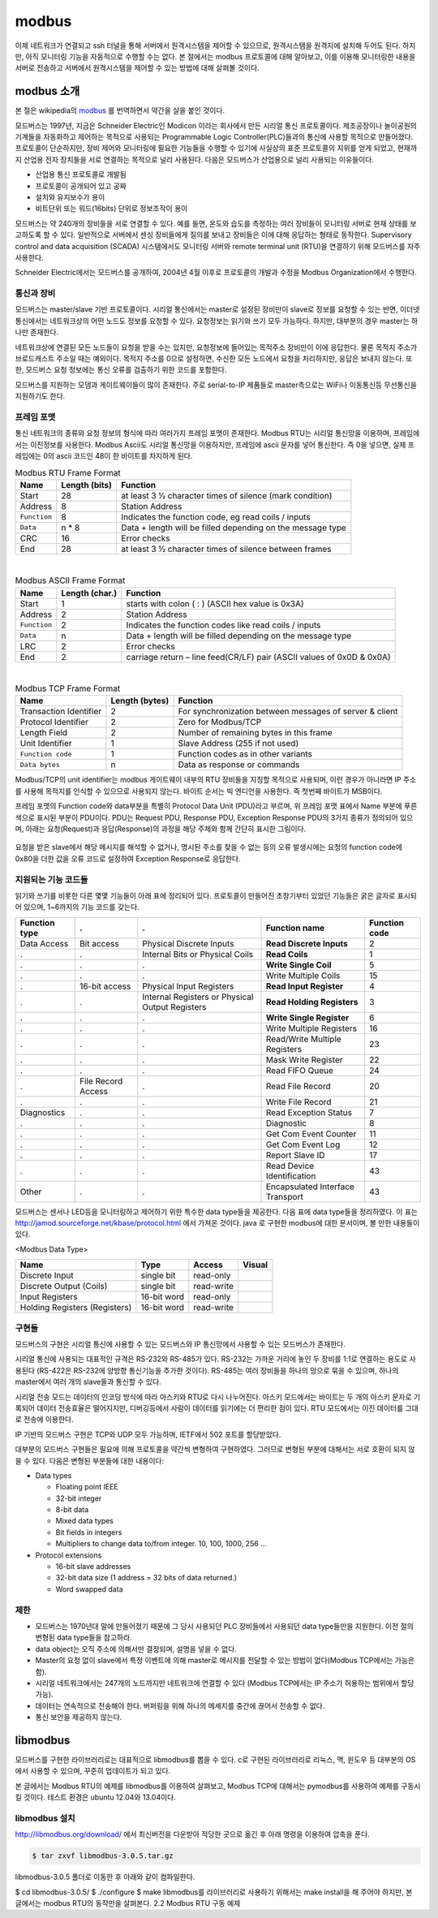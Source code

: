 modbus
------

이제 네트워크가 연결되고 ssh 터널을 통해 서버에서
원격시스템을 제어할 수 있으므로, 
원격시스템을 원격지에 설치해 두어도 된다. 하지만, 아직 모니터링 기능을
자동적으로 수행할 수는 없다. 본 절에서는 modbus 프로토콜에 대해 
알아보고, 이를 이용해 모니터링한 내용을 서버로 전송하고 
서버에서 원격시스템을 제어할 수 있는 방법에 대해 살펴볼 것이다.

modbus 소개
^^^^^^^^^^^
본 절은 wikipedia의 `modbus <http://en.wikipedia.org/wiki/Modbus>`_
를 번역하면서 약간을 살을 붙인 것이다.

모드버스는 1997년, 지금은 Schneider Electric인 Modicon 이라는 
회사에서 만든 시리얼 통신 프로토콜이다. 제조공장이나 놀이공원의 
기계들을 자동화하고 제어하는 목적으로 사용되는 Programmable Logic 
Controller(PLC)들과의 통신에 사용할 목적으로 만들어졌다. 
프로토콜이 단순하지만, 장비 제어와 모니터링에 필요한 기능들을 
수행할 수 있기에 사실상의 표준 프로토콜의 지위를 얻게 되었고, 
현재까지 산업용 전자 장치들을 서로 연결하는 목적으로 
널리 사용된다. 다음은 모드버스가 산업용으로 널리 사용되는 이유들이다.

* 산업용 통신 프로토콜로 개발됨
* 프로토콜이 공개되어 있고 공짜
* 설치와 유지보수가 용이
* 비트단위 또는 워드(16bits) 단위로 정보조작이 용이

모드버스는 약 240개의 장비들을 서로 연결할 수 있다. 
예를 들면, 온도와 습도를 측정하는 여러 장비들이 모니터링 
서버로 현재 상태를 보고하도록 할 수 있다. 
일반적으로 서버에서 센싱 장비들에게 질의를 보내고 장비들은 
이에 대해 응답하는 형태로 동작한다. Supervisory control and 
data acquisition (SCADA) 시스템에서도 모니터링 서버와 
remote terminal unit (RTU)을 연결하기 위해 모드버스를 자주 사용한다.

Schneider Electric에서는 모드버스를 공개하여, 2004년 4월 이후로 
프로토콜의 개발과 수정을 Modbus Organization에서 수행한다.

통신과 장비
"""""""""""

모드버스는 master/slave 기반 프로토콜이다. 시리얼 통신에서는 
master로 설정된 장비만이 slave로 정보를 요청할 수 있는 반면, 
이더넷 통신에서는 네트워크상의 어떤 노드도 정보를 요청할 수 
있다. 요청정보는 읽기와 쓰기 모두 가능하다. 하지만, 대부분의 
경우 master는 하나만 존재한다. 

네트워크상에 연결된 모든 노드들이 요청을 받을 수는 있지만, 
요청정보에 들어있는 목적주소 장비만이 이에 응답한다. 
물론 목적지 주소가 브로드캐스트 주소일 때는 예외이다. 
목적지 주소를 0으로 설정하면, 수신한 모든 노드에서 요청을 
처리하지만, 응답은 보내지 않는다. 또한, 모드버스 요청 
정보에는 통신 오류를 검출하기 위한 코드를 포함한다.

모드버스를 지원하는 모뎀과 게이트웨이들이 많이 존재한다. 
주로 serial-to-IP 제품들로 master측으로는 WiFi나 이동통신등 
무선통신을 지원하기도 한다.


프레임 포맷
"""""""""""
통신 네트워크의 종류와 요청 정보의 형식에 따라 여러가지 프레임 
포맷이 존재한다.   Modbus RTU는 시리얼 통신망을 이용하며, 
프레임에서는 이진정보를 사용한다. Modbus Ascii도 시리얼 통신망을 
이용하지만, 프레임에 ascii 문자를 넣어 통신한다. 즉 0을 넣으면, 
실제 프레임에는 0의 ascii 코드인 48이 한 바이트를 차지하게 된다.


.. table:: Modbus RTU Frame Format

    +--------------+---------------+--------------------------------------------------------------+
    | Name         | Length (bits) | Function                                                     |
    +==============+===============+==============================================================+
    | Start        | 28            | at least 3 1⁄2 character times of silence (mark condition)   |
    +--------------+---------------+--------------------------------------------------------------+
    | Address      | 8             | Station Address                                              |
    +--------------+---------------+--------------------------------------------------------------+
    | ``Function`` | 8             | Indicates the function code, eg read coils / inputs          |
    +--------------+---------------+--------------------------------------------------------------+
    | ``Data``     | n * 8         | Data + length will be filled depending on the message type   |
    +--------------+---------------+--------------------------------------------------------------+
    | CRC          | 16            | Error checks                                                 |
    +--------------+---------------+--------------------------------------------------------------+
    | End          | 28            | at least 3 1⁄2 character times of silence between frames     |
    +--------------+---------------+--------------------------------------------------------------+

|

.. table:: Modbus ASCII Frame Format

    +--------------+----------------+-------------------------------------------------------------------------+
    | Name         | Length (char.) | Function                                                                |
    +==============+================+=========================================================================+
    | Start        | 1              | starts with colon ( : ) (ASCII hex value is 0x3A)                       |
    +--------------+----------------+-------------------------------------------------------------------------+
    | Address      | 2              | Station Address                                                         |
    +--------------+----------------+-------------------------------------------------------------------------+
    | ``Function`` | 2              | Indicates the function codes like read coils / inputs                   |
    +--------------+----------------+-------------------------------------------------------------------------+
    | ``Data``     | n              | Data + length will be filled depending on the message type              |
    +--------------+----------------+-------------------------------------------------------------------------+
    | LRC          | 2              | Error checks                                                            |
    +--------------+----------------+-------------------------------------------------------------------------+
    | End          | 2              | carriage return – line feed(CR/LF) pair (ASCII values of 0x0D & 0x0A)   |
    +--------------+----------------+-------------------------------------------------------------------------+


|

.. table:: Modbus TCP Frame Format

    +------------------------+----------------+---------------------------------------------------------+
    | Name                   | Length (bytes) | Function                                                |
    +========================+================+=========================================================+
    | Transaction Identifier | 2              | For synchronization between messages of server & client |
    +------------------------+----------------+---------------------------------------------------------+
    | Protocol Identifier    | 2              | Zero for Modbus/TCP                                     |
    +------------------------+----------------+---------------------------------------------------------+
    | Length Field           | 2              | Number of remaining bytes in this frame                 |
    +------------------------+----------------+---------------------------------------------------------+
    | Unit Identifier        | 1              | Slave Address (255 if not used)                         |
    +------------------------+----------------+---------------------------------------------------------+
    | ``Function code``      | 1              | Function codes as in other variants                     |
    +------------------------+----------------+---------------------------------------------------------+
    | ``Data bytes``         | n              | Data as response or commands                            |
    +------------------------+----------------+---------------------------------------------------------+


Modbus/TCP의 unit identifier는 modbus 게이트웨이 내부의 RTU 장비들을 
지칭할 목적으로 사용되며, 이런 경우가 아니라면 IP 주소를 사용해 목적지를 
인식할 수 있으므로 사용되지 않는다.  
바이트 순서는 빅 엔디언을 사용한다. 즉 첫번째 바이트가 MSB이다.

프레임 포멧의 Function code와 data부분을 특별히 Protocol Data Unit 
(PDU)라고 부르며, 위 프레임 포맷 표에서 Name 부분에 푸른색으로 표시된 
부분이 PDU이다.  PDU는 Request PDU, Response PDU, Exception Response 
PDU의 3가지 종류가 정의되어 있으며, 아래는 요청(Request)과 
응답(Response)의 과정을 해당 주체와 함께 간단히 표시한 그림이다.

.. figure:: _static/modbus/modbus1.png

요청을 받은 slave에서 해당 메시지를 해석할 수 없거나, 
명시된 주소를 찾을 수 없는 등의 오류 발생시에는 요청의 function 
code에 0x80을 더한 값을 오류 코드로 설정하여 Exception Response로 응답한다.


지원되는 기능 코드들
""""""""""""""""""""
읽기와 쓰기를 비롯한 다른 몇몇 기능들이 아래 표에 정리되어 있다. 
프로토콜이 만들어진 초창기부터 있었던 기능들은 굵은 글자로 
표시되어 있으며, 1~6까지의 기능 코드를 갖는다.

+---------------+--------------------+-------------------------------------------------+----------------------------------+---------------+
| Function type | .                  | .                                               | Function name                    | Function code |
+===============+====================+=================================================+==================================+===============+
| Data Access   | Bit access         | Physical Discrete Inputs                        | **Read Discrete Inputs**         | 2             |
+---------------+--------------------+-------------------------------------------------+----------------------------------+---------------+
| .             | .                  | Internal Bits or Physical Coils                 | **Read Coils**                   | 1             |
+---------------+--------------------+-------------------------------------------------+----------------------------------+---------------+
| .             | .                  | .                                               | **Write Single Coil**            | 5             |
+---------------+--------------------+-------------------------------------------------+----------------------------------+---------------+
| .             | .                  | .                                               | Write Multiple Coils             | 15            |
+---------------+--------------------+-------------------------------------------------+----------------------------------+---------------+
| .             | 16-bit access      | Physical Input Registers                        | **Read Input Register**          | 4             |
+---------------+--------------------+-------------------------------------------------+----------------------------------+---------------+
| .             | .                  | Internal Registers or Physical Output Registers | **Read Holding Registers**       | 3             |
+---------------+--------------------+-------------------------------------------------+----------------------------------+---------------+
| .             | .                  | .                                               | **Write Single Register**        | 6             |
+---------------+--------------------+-------------------------------------------------+----------------------------------+---------------+
| .             | .                  | .                                               | Write Multiple Registers         | 16            |
+---------------+--------------------+-------------------------------------------------+----------------------------------+---------------+
| .             | .                  | .                                               | Read/Write Multiple Registers    | 23            |
+---------------+--------------------+-------------------------------------------------+----------------------------------+---------------+
| .             | .                  | .                                               | Mask Write Register              | 22            |
+---------------+--------------------+-------------------------------------------------+----------------------------------+---------------+
| .             | .                  | .                                               | Read FIFO Queue                  | 24            |
+---------------+--------------------+-------------------------------------------------+----------------------------------+---------------+
| .             | File Record Access | .                                               | Read File Record                 | 20            |
+---------------+--------------------+-------------------------------------------------+----------------------------------+---------------+
| .             | .                  | .                                               | Write File Record                | 21            |
+---------------+--------------------+-------------------------------------------------+----------------------------------+---------------+
| Diagnostics   | .                  | .                                               | Read Exception Status            | 7             |
+---------------+--------------------+-------------------------------------------------+----------------------------------+---------------+
| .             | .                  | .                                               | Diagnostic                       | 8             |
+---------------+--------------------+-------------------------------------------------+----------------------------------+---------------+
| .             | .                  | .                                               | Get Com Event Counter            | 11            |
+---------------+--------------------+-------------------------------------------------+----------------------------------+---------------+
| .             | .                  | .                                               | Get Com Event Log                | 12            |
+---------------+--------------------+-------------------------------------------------+----------------------------------+---------------+
| .             | .                  | .                                               | Report Slave ID                  | 17            |
+---------------+--------------------+-------------------------------------------------+----------------------------------+---------------+
| .             | .                  | .                                               | Read Device Identification       | 43            |
+---------------+--------------------+-------------------------------------------------+----------------------------------+---------------+
| Other         | .                  | .                                               | Encapsulated Interface Transport | 43            |
+---------------+--------------------+-------------------------------------------------+----------------------------------+---------------+

모드버스는 센서나 LED등을 모니터링하고 제어하기 위한 특수한 data 
type들을 제공한다. 다음 표에 data type들을 정리하였다. 이 표는 
http://jamod.sourceforge.net/kbase/protocol.html 에서 가져온 것이다.
java 로 구현한 modbus에 대한 문서이며, 볼 만한 내용들이 있다.

.. |discrete_input| image:: _static/modbus/discrete_input.png
.. |discrete_output| image:: _static/modbus/discrete_output.png
.. |input_register| image:: _static/modbus/input_register.png
.. |holding_register| image:: _static/modbus/holding_register.png


<Modbus Data Type>

==============================    ===========       ==========      ==================
Name	                          Type	            Access	        Visual
==============================    ===========       ==========      ==================
Discrete Input	                  single bit	    read-only	    |discrete_input|
Discrete Output (Coils)	          single bit	    read-write	    |discrete_output|
Input Registers	                  16-bit word	    read-only	    |input_register|
Holding Registers (Registers)     16-bit word	    read-write	    |holding_register|
==============================    ===========       ==========      ==================


구현들
""""""
모드버스의 구현은 시리얼 통신에 사용할 수 있는 모드버스와 IP 통신망에서 
사용할 수 있는 모드버스가 존재한다. 

시리얼 통신에 사용되는 대표적인 규격은 RS-232와 RS-485가 있다. 
RS-232는 가까운 거리에 놓인 두 장비를 1:1로 연결하는 용도로 사용된다
(RS-422은 RS-232에 양방향 통신기능을 추가한 것이다). 
RS-485는 여러 장비들을 하나의 망으로 묶을 수 있으며, 
하나의 master에서 여러 개의 slave들과 통신할 수 있다.

.. image:: _static/modbus/modbus2.png

시리얼 전송 모드는 데이터의 인코딩 방식에 따라 아스키와 RTU로 
다시 나누어진다. 아스키 모드에서는 바이트는 두 개의 아스키 문자로 
기록되어 데이터 전송효율은 떨어지지만, 디버깅등에서 사람이 데이터를 
읽기에는 더 편리한 점이 있다. RTU 모드에서는 이진 데이터를 그대로 
전송에 이용한다.
  
IP 기반의 모드버스 구현은 TCP와 UDP 모두 가능하며, IETF에서 502 
포트를 할당받았다.


대부분의 모드버스 구현들은 필요에 의해 프로토콜을 약간씩 
변형하여 구현하였다. 그러므로 변형된 부분에 대해서는 
서로 호환이 되지 않을 수 있다. 다음은 변형된 부분들에 대한 내용이다:


* Data types

  * Floating point IEEE
  * 32-bit integer
  * 8-bit data
  * Mixed data types
  * Bit fields in integers
  * Multipliers to change data to/from integer. 10, 100, 1000, 256 ...

* Protocol extensions

  * 16-bit slave addresses
  * 32-bit data size (1 address = 32 bits of data returned.)
  * Word swapped data


제한
""""

* 모드버스는 1970년대 말에 만들어졌기 때문에 그 당시 사용되던 PLC 
  장비들에서 사용되던 data type들만을 지원한다.  
  이전 절의 변형된 data type들을 참고하라.
* data object는 오직 주소에 의해서만 결정되며, 설명을 넣을 수 없다.
* Master의 요청 없이 slave에서 특정 이벤트에 의해 master로 메시지를 
  전달할 수 있는 방법이 없다(Modbus TCP에서는 가능은 함).
* 시리얼 네트워크에서는 247개의 노드까지만 네트워크에 연결할 수 있다
  (Modbus TCP에서는 IP 주소가 허용하는 범위에서 할당 가능).
* 데이터는 연속적으로 전송해야 한다. 버퍼링을 위해 하나의 메세지를 
  중간에 끊어서 전송할 수 없다.
* 통신 보안을 제공하지 않는다.


libmodbus
^^^^^^^^^
모드버스를 구현한 라이브러리로는 대표적으로 libmodbus를 뽑을 수 있다. 
c로 구현된 라이브러리로 리눅스, 맥, 윈도우 등 대부분의 OS에서 사용할 
수 있으며, 꾸준히 업데이트가 되고 있다. 

본 글에서는 Modbus RTU의 예제를 libmodbus를 이용하여 살펴보고, 
Modbus TCP에 대해서는 pymodbus를 사용하여 예제를 구동시킬 것이다. 
테스트 환경은 ubuntu 12.04와 13.04이다.


libmodbus 설치
""""""""""""""
http://libmodbus.org/download/ 에서 최신버전을 다운받아 적당한 곳으로 옮긴 후 아래 명령을 이용하여 압축을 푼다.


.. code-block:: sh

    $ tar zxvf libmodbus-3.0.5.tar.gz 

libmodbus-3.0.5 폴더로 이동한 후 아래와 같이 컴파일한다.

$ cd libmodbus-3.0.5/
$ ./configure
$ make
libmodbus를 라이브러리로 사용하기 위해서는 make install을 해 주어야 하지만, 본 글에서는 modbus RTU의 동작만을 살펴본다.
2.2 Modbus RTU 구동 예제
